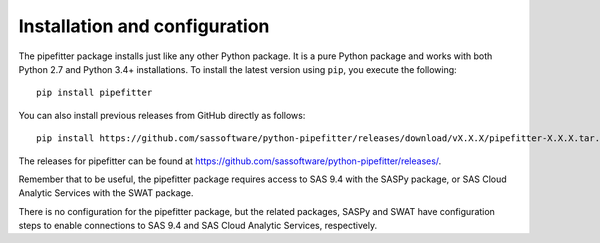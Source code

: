 
.. Copyright SAS Institute

******************************
Installation and configuration
******************************

The pipefitter package installs just like any other Python package.
It is a pure Python package and works with both Python 2.7 and Python 3.4+
installations.  To install the latest version using ``pip``, you execute
the following::

    pip install pipefitter

You can also install previous releases from GitHub directly as follows::

    pip install https://github.com/sassoftware/python-pipefitter/releases/download/vX.X.X/pipefitter-X.X.X.tar.gz

The releases for pipefitter can be found at
`<https://github.com/sassoftware/python-pipefitter/releases/>`_.

Remember that to be useful, the pipefitter package requires access to SAS 9.4 with
the SASPy package, or SAS Cloud Analytic Services with the SWAT package.

There is no configuration for the pipefitter package, but the related packages,
SASPy and SWAT have configuration steps to enable connections to SAS 9.4 and
SAS Cloud Analytic Services, respectively.
